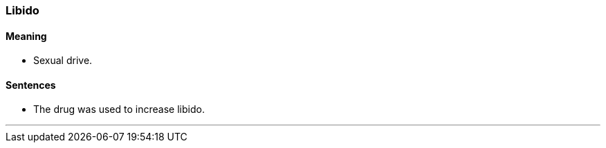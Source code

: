 === Libido

==== Meaning

* Sexual drive.

==== Sentences

* The drug was used to increase [.underline]#libido#.

'''
